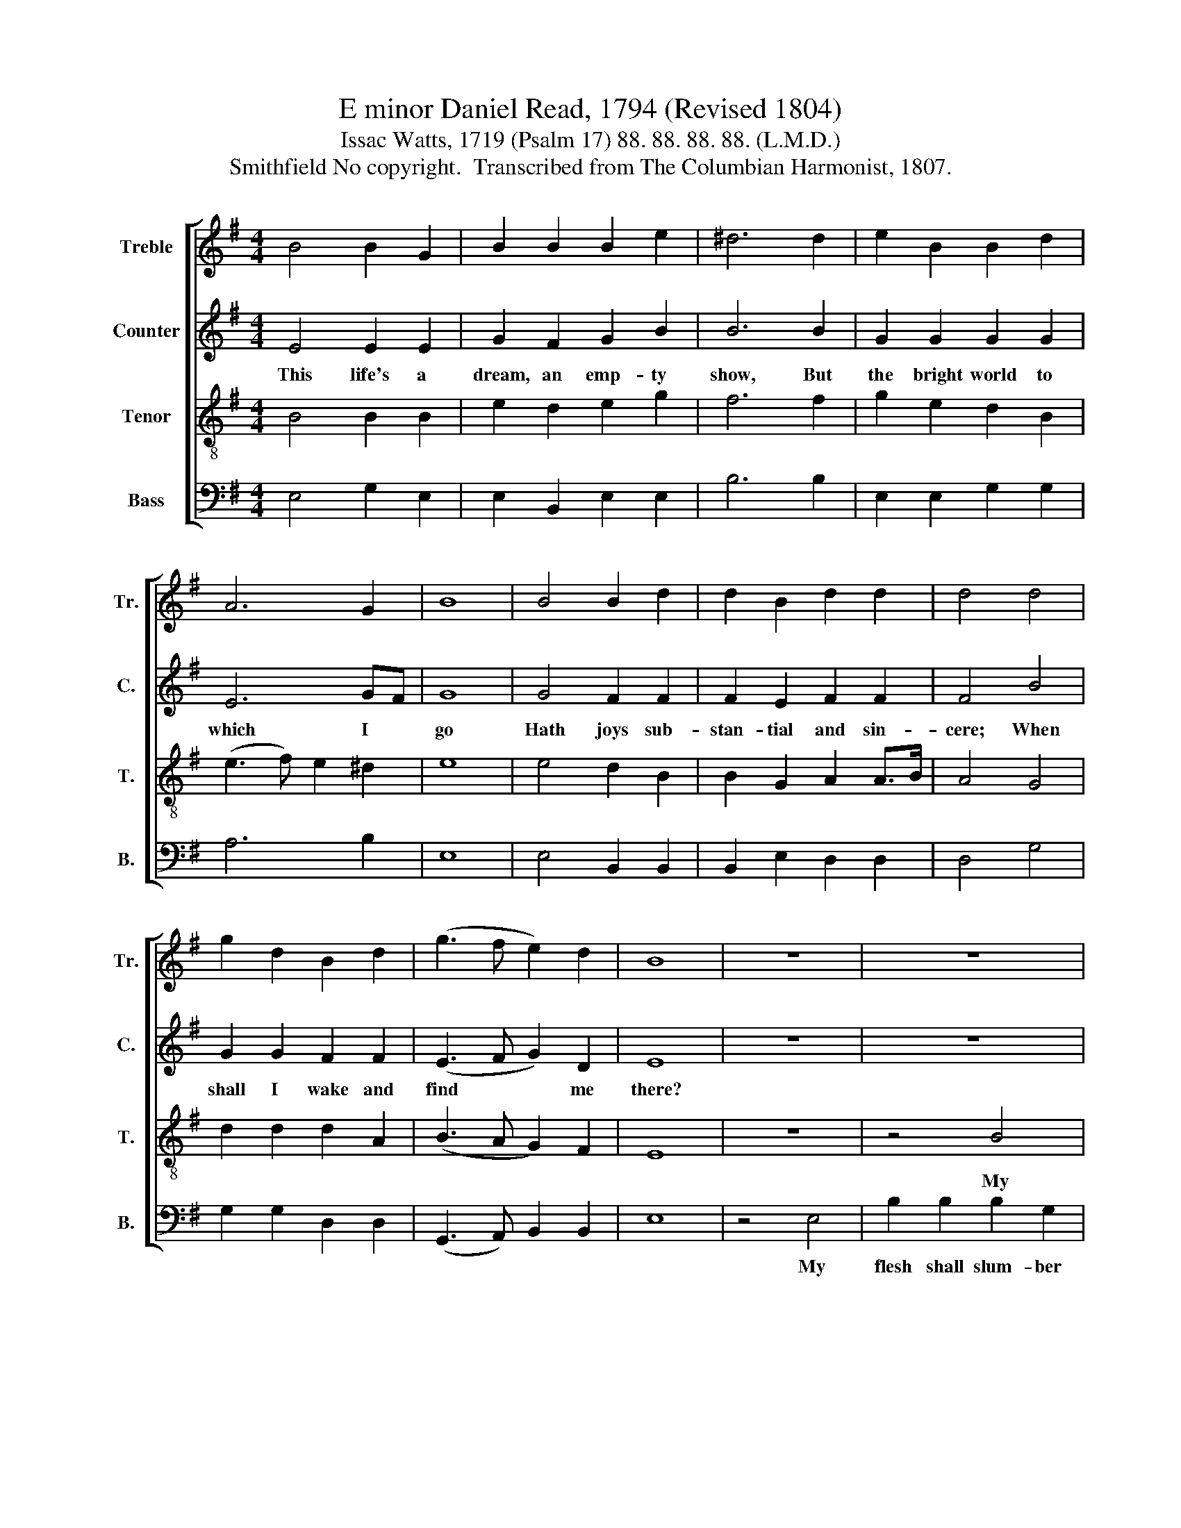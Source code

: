 X:1
T:E minor Daniel Read, 1794 (Revised 1804)
T:Issac Watts, 1719 (Psalm 17) 88. 88. 88. 88. (L.M.D.) 
T:Smithfield No copyright.  Transcribed from The Columbian Harmonist, 1807.
%%score [ 1 2 3 4 ]
L:1/8
M:4/4
K:G
V:1 treble nm="Treble" snm="Tr."
V:2 treble nm="Counter" snm="C."
V:3 treble-8 nm="Tenor" snm="T."
V:4 bass nm="Bass" snm="B."
V:1
 B4 B2 G2 | B2 B2 B2 e2 | ^d6 d2 | e2 B2 B2 d2 | A6 G2 | B8 | B4 B2 d2 | d2 B2 d2 d2 | d4 d4 | %9
w: |||||||||
 g2 d2 B2 d2 | (g3 f e2) d2 | B8 | z8 | z8 | z4 B4 | B2 B2 e2 e2 | f2 d2 B2 Bc | d2 B2 G2 GA | %18
w: |||||My|flesh shall slum- ber|in the ground, Till *|the last trum- pet's *|
 B6 GF | E6 z2 | z4 z2 G2 | A2 A2 A2 d2 | B2 B2 B2 B2 | B2 Bc d2 e2 | (d2 B4) A2 | d6 e2 | %26
w: joy- ful *|sound,|Then|burst the chains with|sweet sur- prise, And|in my * Sav- ior's|im- * age|rise. Then|
 f2 f2 f2 af | d2 B2 B4 | B4 (B4 | B2) G2 d2 d2 | B6 ^d2 | e8 |] %32
w: burst the chains with *|sweet sur- prise,|And in|* my Sav- ior's|im- age|rise.|
V:2
 E4 E2 E2 | G2 F2 G2 B2 | B6 B2 | G2 G2 G2 G2 | E6 GF | G8 | G4 F2 F2 | F2 E2 F2 F2 | F4 B4 | %9
w: This life's a|dream, an emp- ty|show, But|the bright world to|which I *|go|Hath joys sub-|stan- tial and sin-|cere; When|
 G2 G2 F2 F2 | (E3 F G2) D2 | E8 | z8 | z8 | z8 | z4 G4 | F2 F2 G2 D2 | B,2 B,2 B,2 D2 | %18
w: shall I wake and|find * * me|there?||||My|flesh shall slum- ber|in the ground, Till|
 G2 G2 G2 E2 | A6 G2 | F8- | F6 G2 | B2 B2 B2 B,2 | D2 D2 D2 E2 | F2 F2 F2 AF | D2 B,2 B,4 | %26
w: the last trum- pet's|joy- ful|sound|* Then|burst the chains with|sweet sur- prise, And|in my Sav- ior's *|im- age rise.|
 z4 z2 B,2 | E2 E2 E2 D2 | G2 G2 G2 G2 | E2 E2 A2 A2 | F6 [FB]2 | [GB]8 |] %32
w: Then|burst the chains with|sweet sur- prise, and|in my Sav- ior's|im- age|rise.|
V:3
 B4 B2 B2 | e2 d2 e2 g2 | f6 f2 | g2 e2 d2 B2 | (e3 f) e2 ^d2 | e8 | e4 d2 B2 | B2 G2 A2 A>B | %8
w: ||||||||
 A4 G4 | d2 d2 d2 A2 | (B3 A G2) F2 | E8 | z8 | z4 B4 | e2 e2 e2 de | f2 d2 B2 Bc | d2 B2 G2 GA | %17
w: |||||My|flesh shall slum- ber *|in the ground, Till *|the last trum- pet's *|
 B2 G2 E2 B2 | e2 e2 ef ed | e6 B2 | B8 | z8 | z4 d4 | d2 d2 d2 B2 | (A2 G2) (F2 E2) | B6 G2 | %26
w: joy- ful sound, Till|the last trum- * pet's *|joy- ful|sound.||Then|burst the chains with|sweet * sur- *|prise, Then|
 A2 A2 A2 d2 | B2 B2 B4 | B4 (e3 f | g2) B2 d2 A2 | (B3 e ^d2) gf | e8 |] %32
w: burst the chains with|sweet sur- prise,|and in *|* my Sav- ior's|im- * * age *|rise.|
V:4
 E,4 G,2 E,2 | E,2 B,,2 E,2 E,2 | B,6 B,2 | E,2 E,2 G,2 G,2 | A,6 B,2 | E,8 | E,4 B,,2 B,,2 | %7
w: |||||||
 B,,2 E,2 D,2 D,2 | D,4 G,4 | G,2 G,2 D,2 D,2 | (G,,3 A,,) B,,2 B,,2 | E,8 | z4 E,4 | %13
w: |||||My|
 B,2 B,2 B,2 G,2 | E,2 E,2 E,2 G,2 | D,2 D,2 E,2 E,2 | B,,6 D,2 | ([G,,-G,]8 | [G,,G,]6) G,2 | %19
w: flesh shall slum- ber|in the ground, Till|the last trum- pet's|joy- ful|sound|* Then|
 A,2 A,2 A,2 D2 | B,2 B,2 B,2 B,,2 | D,2 D,2 D,2 B,,2 | E,2 E,2 E,2 D,2 | G,2 G,2 B,2 G,2 | %24
w: burst the chains with|sweet sur- prise, And|in my Sav- ior's|im- age rise. And|in my Sav- ior's|
 D,6 E,2 | B,,6 G,2 | D,2 D,2 D,2 D,2 | E,2 E,2 E,4 | E,4 (E,4 | E,2) E,2 D,2 D,2 | [B,,B,]6 B,,2 | %31
w: im- age|rise. Then|burst the chains with|sweet sur- prise,|and in|* my Sav- ior's|im- age|
 E,8 |] %32
w: rise.|

